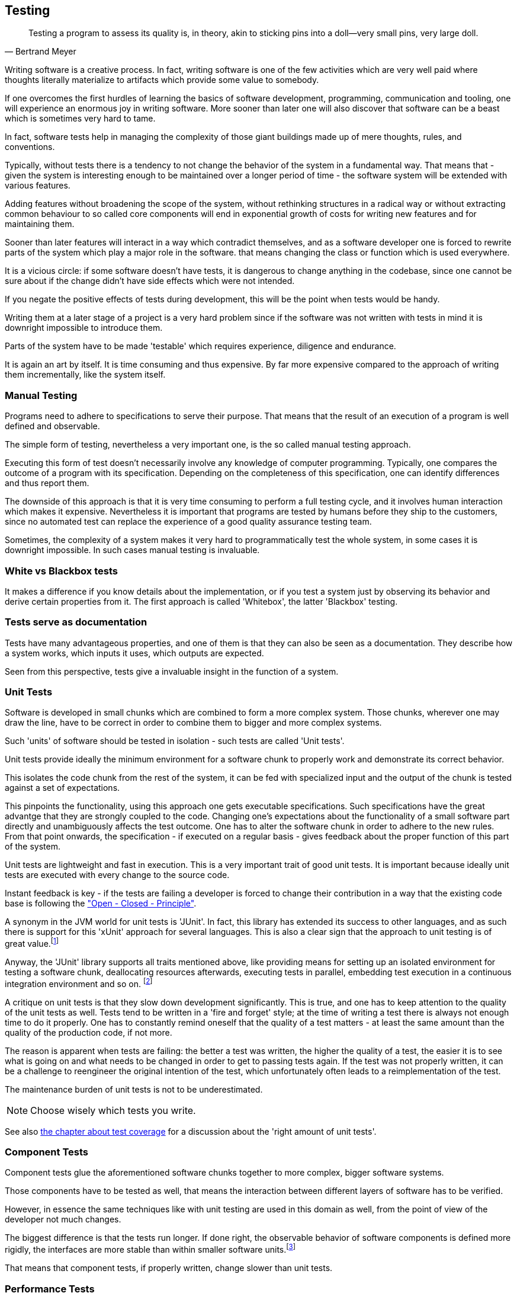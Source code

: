 [#testing]
== Testing

[quote, Bertrand Meyer]
Testing a program to assess its quality is, in theory, akin to sticking pins into a doll—very small pins, very large doll.

Writing software is a creative process. In fact, writing software is one of the few activities which are very well paid where thoughts literally materialize to artifacts which provide some value to somebody.

If one overcomes the first hurdles of learning the basics of software development, programming, communication and tooling, one will experience an enormous joy in writing software. More sooner than later one will also discover that software can be a beast which is sometimes very hard to tame.

In fact, software tests help in managing the complexity of those giant buildings made up of mere thoughts, rules, and conventions.

Typically, without tests there is a tendency to not change the behavior of the system in a fundamental way. That means that - given the system is interesting enough to be maintained over a longer period of time - the software system will be extended with various features.

Adding features without broadening the scope of the system, without rethinking structures in a radical way or without extracting common behaviour to so called core components will end in exponential growth of costs for writing new features and for maintaining them.

Sooner than later features will interact in a way which contradict themselves, and as a software developer one is forced to rewrite parts of the system which play a major role in the software. that means changing the class or function which is used everywhere.

It is a vicious circle: if some software doesn't have tests, it is dangerous to change anything in the codebase, since one cannot be sure about if the change didn't have side effects which were not intended.

If you negate the positive effects of tests during development, this will be the point when tests would be handy.

Writing them at a later stage of a project is a very hard problem since if the software was not written with tests in mind it is downright impossible to introduce them.

Parts of the system have to be made 'testable' which requires experience, diligence and endurance.

It is again an art by itself. It is time consuming and thus expensive. By far more expensive compared to the approach of writing them incrementally, like the system itself.

=== Manual Testing

Programs need to adhere to specifications to serve their purpose. That means that the result of an execution of a program is well defined and observable.

The simple form of testing, nevertheless a very important one,  is the so called manual testing approach.

Executing this form of test doesn't necessarily involve any knowledge of computer programming. Typically, one compares the outcome of a program with its specification. Depending on the completeness of this specification, one can identify differences and thus report them.

The downside of this approach is that it is very time consuming to perform a full testing cycle, and it involves human interaction which makes it expensive. Nevertheless it is important that programs are tested by humans before they ship to the customers, since no automated test can replace the experience of a good quality assurance testing team.

Sometimes, the complexity of a system makes it very hard to programmatically test the whole system, in some cases it is downright impossible. In such cases manual testing is invaluable.

=== White vs Blackbox tests

It makes a difference if you know details about the implementation, or if you test a system just by observing its behavior and derive certain properties from it. The first approach is called 'Whitebox', the latter 'Blackbox' testing.

=== Tests serve as documentation

Tests have many advantageous properties, and one of them is that they can also be seen as a documentation. They describe how a system works, which inputs it uses, which outputs are expected.

Seen from this perspective, tests give a invaluable insight in the function of a system.



=== Unit Tests

Software is developed in small chunks which are combined to form a more complex system. Those chunks, wherever one may draw the line, have to be correct in order to combine them to bigger and more complex systems.

Such 'units' of software should be tested in isolation - such tests are called 'Unit tests'.

Unit tests provide ideally the minimum environment for a software chunk to properly work and demonstrate its correct behavior.

This isolates the code chunk from the rest of the system, it can be fed with specialized input and the output of the chunk is tested against a set of expectations.

This pinpoints the functionality, using this approach one gets executable specifications. Such specifications have the great advantge that they are strongly coupled to the code. Changing one's expectations about the functionality of a small software part directly and unambiguously affects the test outcome. One has to alter the software chunk in order to adhere to the new rules. From that point onwards, the specification - if executed on a regular basis - gives feedback about the proper function of this part of the system.

Unit tests are lightweight and fast in execution. This is a very important trait of good unit tests. It is important because ideally unit tests are executed with every change to the source code.

Instant feedback is key - if the tests are failing a developer is forced to change their contribution in a way that the existing code base is following the <<open-closed-principle, "Open - Closed - Principle">>.

A synonym in the JVM world for unit tests is 'JUnit'. In fact, this library has extended its success to other languages, and as such there is support for this 'xUnit' approach for several languages. This is also a clear sign that the approach to unit testing is of great value.footnote:[There are many examples for cross - insemination of libraries, a very successful example would be the 'rx library' family, which has been a major driver for innovation on various platforms. It was originally conceived for the .NET platform, and has been ported to the JVM or Javascript runtime as well. Skim through http://reactivex.io/languages.html[reactiveX.io] for more information about that.]

Anyway, the 'JUnit' library supports all traits mentioned above, like providing means for setting up an isolated environment for testing a software chunk, deallocating resources afterwards, executing tests in parallel, embedding test execution in a continuous integration environment and so on. footnoteref:[It is pretty standard to use JUnit on the JVM, however we will use ScalaTest, another unit testing library, which is very common when programming in Scala. It supports JUnit style tests as well as a number of other testing approaches.]

A critique on unit tests is that they slow down development significantly. This is true, and one has to keep attention to the quality of the unit tests as well. Tests tend to be written in a 'fire and forget' style; at the time of writing a test there is always not enough time to do it properly. One has to constantly remind oneself that the quality of a test matters - at least the same amount than the quality of the production code, if not more.

The reason is apparent when tests are failing: the better a test was written, the higher the quality of a test, the easier it is to see what is going on and what needs to be changed in order to get to passing tests again. If the test was not properly written, it can be a challenge to reengineer the original intention of the test, which unfortunately often leads to a reimplementation of the test.

The maintenance burden of unit tests is not to be underestimated.

NOTE: Choose wisely which tests you write.

See also <<test-coverage, the chapter about test coverage>> for a discussion about the 'right amount of unit tests'.


=== Component Tests

Component tests glue the aforementioned software chunks together to more complex, bigger software systems.

Those components have to be tested as well, that means the interaction between different layers of software has to be verified.

However, in essence the same techniques like with unit testing are used in this domain as well, from the point of view of the developer not much changes.

The biggest difference is that the tests run longer. If done right, the observable behavior of software components is defined more rigidly, the interfaces are more stable than within smaller software units.footnote:[think of 'implementation details']

That means that component tests, if properly written, change slower than unit tests.

=== Performance Tests

Performance tests concentrate on the response time of the system, how resilient a system is or how it behaves under load. Repeatable performance tests are very hard to write and to maintain. The reason for that is that the system which is under test (SUT) continuously changes and evolves. This means that the performance metrics are hard to compare, so one has to choose wisely in order to be able to measure progress or regressions.

Still, performance tests also demand that the software is executed under comparable conditions, which means that performance tests should be executed in isolation. No other process should compete with the resources used by the SUT. A dedicated performance testing environment is the only answer to this requirment.

[#test-coverage]
=== Test coverage

Line test coverage reports tell you which lines of code were executed by your tests. Line coverage reports are very easy to understand (a line was hit by a test or not) and of great help to write the tests themselves. In modern IDE's such line test coverage reports are already included (as well as the ability to execute tests themselves). Like this it is easy to see which parts of a class for example are still untested and which one is already hit once by a test.

Hitting in this context means that a conceptualized program counter passes by this line and uses the line for executing. Such line coverage reports can also be used to detect dead code, relative to a usecase and can be useful in this respect as well.

The following figure gives you an example of a line test coverage report.

.Example test line coverage report
image::test-line-coverage.png[Example test line coverage report,744,514]
<<<

Another form of a test coverage report is to summarize code by certain criterias, for example to group the code by files, packages, modules or directories. It depends on the language which criteria fits best and is the most practical way to structure the code.

This gives you also an idea which parts of the system need more attention.

.Example test coverage report
image::test-coverage-example.png[Example test coverage report, 1357,453]

NOTE: even with 100% coverage, bugs still can exist in the code.

100% coverage is also very hard to reach, and in most cases just not necessary. The best ratio for test coverage should be decided individually. Usually, however, the ratio is too low and time is well spend writing some tests.

NOTE: Creating the infrastructure to perform performance tests or coverage reports is not a negligible effort. Such reports however are a waste of time and resources if they are not constantly monitored and actions and reactions are derived from interpreting those reports.

=== Costs of tests

If you think about it, just by reading this chapter, you will come to the conclusion that software tests are expensive. They are expensive to write and to maintain.

There is no discussion about that certain kinds of tests help writing software more effectively. Software systems tend to reach a complexity which is impossible to handle without the safety net of tests.

Studies have shown that the additional effort for writing unit tests is about 30% of additional time to write the tests. This investment only pays off if the bug rate has decreased significantly by using the test driven approach. Another reason for creating unit tests is to be able to refactor the code and be sure that the system still adheres to the specification.

=== Usability Testing

Apps are more successful if they have a good usability, this aspect of software engineering must not be underestimated. An application has to be beautiful, fast and correct. The user sees those traits in this sequence, in fact the programmer should strive to implement them the other way around.

NOTE: it is much easier to make a correct system faster, than a fast system correct. A fast but incorrect system is useless.

A good architecture of an application allows to separate the GUI aspect from the 'business logic' of an application. The GUI should be usable, beautiful, efficient. To reach this goal constant feedback from end users is very important, early prototypes can help here, early feedback loops help to go in the right direction.


=== Best practices for testing

- write tests early, during development (TDD)
- avoid complexity by splitting the system up in smaller parts
- automate test execution
- if a bug is identified, write a test for it
- refactor tests
- test code should have the same quality like production code
- measure your tests (how many are there, executed daily, how many are ignored, ... )
- document tests for future readers of those tests (will be very valuable to have documentation on the 'intention' of the test)

=== Unit Testing in Scala - with Scalatest

Unit testing is not bound to a specific framework or library. There are quite a few libraries out there which make writing Unit Tests easy.

During this course we will stick to the http://www.scalatest.org[ScalaTest] library.

Here is an example of a unit test written in ScalaTest:

[source, scala]
----
import collection.mutable.Stack
import org.scalatest._

class ExampleSpec extends FlatSpec with Matchers {

  "A Stack" should "pop values in last-in-first-out order" in {
    val stack = new Stack[Int]
    stack.push(1)
    stack.push(2)
    stack.pop() should be (2)
    stack.pop() should be (1)
  }

  it should "throw NoSuchElementException if an empty stack is popped" in {
    val emptyStack = new Stack[Int]
    a [NoSuchElementException] should be thrownBy {
      emptyStack.pop()
    }
  }
}
----

This library supports a variety of testing approaches, for simplicity we will also stick just to one subset of writing tests ("WordSpec").

In this code example you can also witness a <DSL>> at work, the flexible and _scalable_ architecture of the Scala language makes it a good host for domain specific languages.

Lets have a look at the first section of the **Spec**ification:

[source, scala]
----

...

  "A Stack" should "pop values in last-in-first-out order" in {
    val stack = new Stack[Int]
    stack.push(1)
    stack.push(2)
    stack.pop() should be (2)
    stack.pop() should be (1)
  }

...

----

By enriching the type _String_ the ScalaTest library defines the methods
_should_ and _in_ on this data type. This advanced technique of enriching types with custom methods is the basis of creating powerful DSLs.

What this means is that a library author, without changing the language compiler itself, can add custom behavior to Scala's syntax, and the ScalaTest library authors just did this in a very clever way.

As users of the library we don't have to think too much about this, we can just profit from this fact and work with tests which read themselves much like prose.

If you look at the example, without knowing Scala, you get an idea what is going on. footnote:[This is what a DSL is for - hide complexity, concentrate on the problem at hand.] A datatype called _Stack_ (which contains values of type _Int_) is described, with its methods _push_ and _pop_. The latter are closely related to each other. By looking at the _specification_ you can derive the behavior of the implementation, thus the _Specification_ also serves as a _documentation_ of the functionality.

